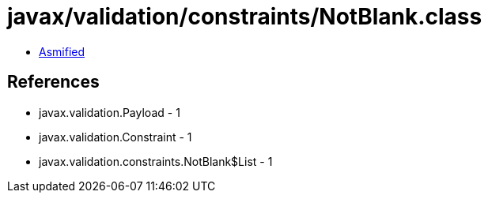 = javax/validation/constraints/NotBlank.class

 - link:NotBlank-asmified.java[Asmified]

== References

 - javax.validation.Payload - 1
 - javax.validation.Constraint - 1
 - javax.validation.constraints.NotBlank$List - 1
